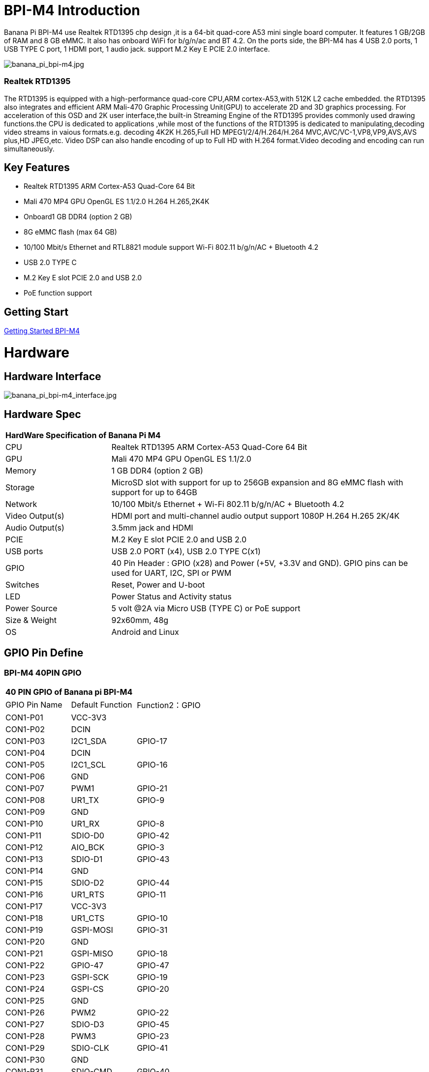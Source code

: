= BPI-M4 Introduction

Banana Pi BPI-M4 use Realtek RTD1395 chp design ,it is a 64-bit quad-core A53 mini single board computer. It features 1 GB/2GB of RAM and 8 GB eMMC. It also has onboard WiFi for b/g/n/ac and BT 4.2. On the ports side, the BPI-M4 has 4 USB 2.0 ports, 1 USB TYPE C port, 1 HDMI port, 1 audio jack. support M.2 Key E PCIE 2.0 interface.

image::/picture/banana_pi_bpi-m4.jpg[banana_pi_bpi-m4.jpg]

=== Realtek RTD1395
The RTD1395 is equipped with a high-performance quad-core CPU,ARM cortex-A53,with 512K L2 cache embedded. the RTD1395 also integrates and efficient ARM Mali-470 Graphic Processing Unit(GPU) to accelerate 2D and 3D graphics processing. For acceleration of this OSD and 2K user interface,the built-in Streaming Engine of the RTD1395 provides commonly used drawing functions.the CPU is dedicated to applications ,while most of the functions of the RTD1395 is dedicated to manipulating,decoding video streams in vaious formats.e.g. decoding 4K2K H.265,Full HD MPEG1/2/4/H.264/H.264 MVC,AVC/VC-1,VP8,VP9,AVS,AVS plus,HD JPEG,etc. Video DSP can also handle encoding of up to Full HD with H.264 format.Video decoding and encoding can run simultaneously.

== Key Features

- Realtek RTD1395 ARM Cortex-A53 Quad-Core 64 Bit
- Mali 470 MP4 GPU OpenGL ES 1.1/2.0 H.264 H.265,2K4K
- Onboard1 GB DDR4 (option 2 GB)
- 8G eMMC flash (max 64 GB)
- 10/100 Mbit/s Ethernet and RTL8821 module support Wi-Fi 802.11 b/g/n/AC + Bluetooth 4.2
- USB 2.0 TYPE C
- M.2 Key E slot PCIE 2.0 and USB 2.0
- PoE function support

== Getting Start

link:/en/BPI-M4/GettingStarted_BPI-M4[Getting Started BPI-M4]

= Hardware
== Hardware Interface

image::/picture/banana_pi_bpi-m4_interface.jpg[banana_pi_bpi-m4_interface.jpg]

== Hardware Spec

[option="header",cols="1,3"]
|=====
2+| **HardWare Specification of Banana Pi M4**
| CPU             | Realtek RTD1395 ARM Cortex-A53 Quad-Core 64 Bit
| GPU             | Mali 470 MP4 GPU OpenGL ES 1.1/2.0
| Memory          | 1 GB DDR4 (option 2 GB)
| Storage         | MicroSD slot with support for up to 256GB expansion and 8G eMMC flash with support for up to 64GB
| Network         | 10/100 Mbit/s Ethernet + Wi-Fi 802.11 b/g/n/AC + Bluetooth 4.2
| Video Output(s) | HDMI port and multi-channel audio output support 1080P H.264 H.265 2K/4K 
| Audio Output(s) | 3.5mm jack and HDMI
| PCIE            | M.2 Key E slot PCIE 2.0 and USB 2.0
| USB ports       | USB 2.0 PORT (x4), USB 2.0 TYPE C(x1)
| GPIO            | 40 Pin Header : GPIO (x28) and Power (+5V, +3.3V and GND). GPIO pins can be used for UART, I2C, SPI or PWM 
| Switches        | Reset, Power and U-boot
| LED             | Power Status and Activity status
| Power Source    | 5 volt @2A via Micro USB (TYPE C) or PoE support
| Size & Weight   | 92x60mm, 48g
| OS              | Android and Linux
|=====

== GPIO Pin Define

=== BPI-M4 40PIN GPIO

[option="header",cols="1,1,1"]
|=====
3+| **40 PIN GPIO of Banana pi BPI-M4**
| GPIO Pin Name | Default Function	| Function2：GPIO
| CON1-P01 | VCC-3V3   |        
| CON1-P02 | DCIN      |        
| CON1-P03 | I2C1_SDA  | GPIO-17
| CON1-P04 | DCIN      |        
| CON1-P05 | I2C1_SCL  | GPIO-16
| CON1-P06 | GND       |        
| CON1-P07 | PWM1      | GPIO-21
| CON1-P08 | UR1_TX    | GPIO-9 
| CON1-P09 | GND       |        
| CON1-P10 | UR1_RX    | GPIO-8 
| CON1-P11 | SDIO-D0   | GPIO-42
| CON1-P12 | AIO_BCK   | GPIO-3 
| CON1-P13 | SDIO-D1   | GPIO-43
| CON1-P14 | GND       |        
| CON1-P15 | SDIO-D2   | GPIO-44
| CON1-P16 | UR1_RTS   | GPIO-11
| CON1-P17 | VCC-3V3   |        
| CON1-P18 | UR1_CTS   | GPIO-10
| CON1-P19 | GSPI-MOSI | GPIO-31
| CON1-P20 | GND       |        
| CON1-P21 | GSPI-MISO | GPIO-18
| CON1-P22 | GPIO-47   | GPIO-47
| CON1-P23 | GSPI-SCK  | GPIO-19
| CON1-P24 | GSPI-CS   | GPIO-20
| CON1-P25 | GND       |        
| CON1-P26 | PWM2      | GPIO-22
| CON1-P27 | SDIO-D3   | GPIO-45
| CON1-P28 | PWM3      | GPIO-23
| CON1-P29 | SDIO-CLK  | GPIO-41
| CON1-P30 | GND       |        
| CON1-P31 | SDIO-CMD  | GPIO-40
| CON1-P32 | SPDIF     | GPIO-50
| CON1-P33 | AIO_CK    | GPIO-4 
| CON1-P34 | GND       |        
| CON1-P35 | AIO_LRCK  | GPIO-2 
| CON1-P36 | GPIO-53   | GPIO-53
| CON1-P37 | GPIO-34   | GPIO-34
| CON1-P38 | AI_SD     | GPIO-5 
| CON1-P39 | GND       |        
| CON1-P40 | AO_SD     | GPIO-6 
|=====

=== BPI-M4 Debug UART
The header CON2 is the UART interface. For developers of Banana Pi, this is an easy way to get the UART console output to check the system status and log message.
|=====
|CON2-P1	| GND	
|CON2-P2	| UART0-RX	
|CON2-P3	| UART0-TX
|=====
- Banana Pi BPI-M4: How to get I2C and SPI running (tutorial): https://forum.banana-pi.org/t/banana-pi-bpi-m4-how-to-get-i2c-and-spi-running-tutorial/12824/6

= Development
== Source Code

=== Linux 

TIP: Supports Banana Pi BPI-M4 (RTD1395) (Kernel 4.9.119)

Source code on github: https://github.com/BPI-SINOVOIP/BPI-M4-bsp

== Resources
TIP: Because of the Google security update some of the old links will not work if the images you want to use cannot be downloaded from the link:https://drive.google.com/drive/folders/0B_YnvHgh2rwjVjNyS2pheEtWQlk?resourcekey=0-U4TI84zIBdId7bHHjf2qKA[new link bpi-image Files]

TIP: All banana pi link:https://drive.google.com/drive/folders/0B4PAo2nW2Kfndjh6SW9MS2xKSWs?resourcekey=0-qXGFXKmd7AVy0S81OXM1RA&usp=sharing[docement(SCH file,DXF file,and doc)]

TIP: BPI-M4 schematic diagram:

Google driver: https://drive.google.com/file/d/1A6pj8Y9Ru1_qfMapIdiQnMavEs5xzN5H/view?usp=sharing

Baidu cloud: https://pan.baidu.com/s/1mnn51dwBV5uxpNheBD4vJA PIN code: t6cd

TIP: Banana Pi BPI-M4 CE,FCC,RoHS Certification: http://forum.banana-pi.org/t/banana-pi-bpi-m4-ce-fcc-rohs-certification/9520

TIP: Realtek RTD1395 chip datasheet : https://drive.google.com/file/d/1Jt8qUwEjLinMqURMftC3db0Xg9MIWIhu/view?usp=sharing

TIP: BPI-M4 DXF file download

Google driver: https://drive.google.com/file/d/1xK-DAjdjXiY7BgGcmq7x-aL5g6djznqT/view?usp=sharing

Baidu cloud : https://pan.baidu.com/s/1bSZFMJ2lD_zuQru6Lf27RQ PIN code: 6pb8

TIP: Banana Pi BPI-M4 Android 8 1 1 demo ,power by raspberry Pi PoE module:  https://www.youtube.com/watch?v=aEZ9tSJ-Oao&feature=youtu.be

TIP: Banana Pi BPI-M4 video play h264 4K under Linux with gst-launch-1.0;https://www.youtube.com/watch?v=PwdyGX3tqvo&feature=youtu.be&fbclid=IwAR3AHOgFo4I3bDRl3oLtQXFBj2NUCYBR9GJnEo3tZzpNPKhjE9eKms7JVsQ

TIP: Banana Pi BPI-M4 digital photo download: https://drive.google.com/file/d/1lD9vOhdZMqHFilTPPHY80My0biszvW8r/view?usp=sharing

TIP: BPI-M4 SBC bench test: http://forum.banana-pi.org/t/bpi-m4-sbc-bench-test/9469

TIP: Banana pi BPI-M4: m.2 extension board with nvme ssd: http://forum.banana-pi.org/t/bpi-m4-m-2-extension-board-with-nvme-ssd/11999

TIP: Banana Pi BPI-M4 Review: https://www.magazinmehatronika.com/en/banana-pi-m4-review/

TIP: BPI-M4 USB host dying (uvcvideo and usb rtl8821cu) (solution): https://forum.banana-pi.org/t/bpi-m4-usb-host-dying-uvcvideo-and-usb-rtl8821cu-solution/13210

TIP: Banana Pi BPI-M4: How to get I2C and SPI running (tutorial): https://forum.banana-pi.org/t/banana-pi-bpi-m4-how-to-get-i2c-and-spi-running-tutorial/12824

= System Image
All image link: https://drive.google.com/drive/folders/1xBxYgKM40GrBa-qfgPDD-cRrUhWBo34u

== Android


NOTE: 2020-10-20 update, Android 8.1 with kernel 4.9.119.

link:https://download.banana-pi.dev/d/3ebbfa04265d4dddb81b/?p=%2FImages%2FBPI-M4%2Fandroid8&mode=list[Download Android 8.1 image]

WARNING: IMPORTANT: Note: BPI-M4 Android8 image is only support 2GB ddr board because 1GB ddr is not stable and smooth for Android8


== Linux

=== Ubuntu


NOTE: 2020-05-18 update,Ubuntu Mate 18.04, Ubuntu Server 16.04,kernel 4.9.119.

Google Drive: https://drive.google.com/drive/folders/19xi4l9xX34r1EY3TGjs1guxnvt2qUIsr?usp=share_link

Download image: https://download.banana-pi.dev/d/3ebbfa04265d4dddb81b/?p=%2FImages%2FBPI-M4%2Flinux&mode=list

NOTE: 2019-6-18 update,Ubuntu Mate 18.04 ,Ubuntu Server 16.04 ,kernel 4.9.119.

Release ntoes: http://forum.banana-pi.org/t/bpi-m4-demo-image-release-ubuntu-mate-18-04-ubuntu-server-16-04-2019-06-18/9362

**BPI-M4/BPI-W2 Ubuntu Mate 18.04**

Fetures Map:
https://newwiki.banana-pi.org/en/BPI-M4/M4_Image_Map#_ubuntu_18_04_Mate

Google Drive : https://drive.google.com/open?id=1nPI2dy_KCW4h5korQdvj0iymHIDyxIPq

Baidu Drive : https://pan.baidu.com/s/1tB_QZ6zgmKiYstcZwn51gg PIN code：edrc

MD5 : 7409b48a46e0bbc2d0ae2e70a49bfb36

**BPI-M4/BPI-W2 Ubuntu Server 16.04**

Fetures Map: https://newwiki.banana-pi.org/en/BPI-M4/M4_Image_Map#_ubuntu_18_04_mate

Google Drive : https://drive.google.com/open?id=1G4915FPOU4pDzbI0TCFH8wWXUGmNdlkF

Baidu Drive : https://pan.baidu.com/s/1lkG6gyzn-KPbvrEhf6Q85w PIN code：5jbo

MD5 : 328706256bec238df50f9bd6ab8dfd1b

WARNING: Issue: if HDMI doesn't display, please try "ctrl + alt + F1" to change terminal then "ctrl + alt + F7" change to desktop display.


=== Debian


NOTE: 2019-08-13 update,Debian 10 buster desktop(32bit),kernel 4.9.

Release ntoes: http://forum.banana-pi.org/t/bpi-m4-bpi-w2-debian10-buster-desktop-new-demo-image-20190813/9712

Fetures Map: https://newwiki.banana-pi.org/en/BPI-M4/M4_Image_Map#_debian_10_buster

Google Drive : https://drive.google.com/open?id=1rVrZStsw2PINBhIxCzOLOtYLbtoECmEk

Baidu Drive : https://pan.baidu.com/s/1WcrBkxm5OyBLedCBwaUz6Q PIN code：e6m3

MD5 : 300b37cdfa092d72dceddd4f33825b40

WARNING: Issue: if HDMI doesn’t display, please try “ctrl + alt + F1” to change terminal then “ctrl + alt + F7” change to desktop display.

WARNING: SW2: switch to 0，if insert SD, SD start；if doesn’t insert SD，EMMC start.

NOTE: 2019-08-06 update,Debian 10 Buster Lite Demo Image,kernel 4.9.

**Debian 10 buster AArch64 (64bit)**

Fetures Map: https://newwiki.banana-pi.org/en/BPI-M4/M4_Image_Map#_debian_10_buster

Google Drive : https://drive.google.com/open?id=1QyZX5AGUpEV2OZMXz3qkB8riXROXHdx3

Baidu Drive : https://pan.baidu.com/s/1CGxGUi8rt06tHwfk134Seg PIN code :7rcz

MD5 : 5a8b1eb36b782fdd742ba746c645593d

**Debian 10 buster (32bit)**

Fetures Map: https://newwiki.banana-pi.org/en/BPI-M4/M4_Image_Map#_debian_10_buster

Google Drive : https://drive.google.com/open?id=1WJlKTMPAipYnDFqIPl_dmR76oobuO5Wd

Baidu Drive : https://pan.baidu.com/s/1lTtcMTWqE0jG_1PWGtWSqw PIN code: gny6

MD5 : a59f2e6a298237a08bb523b53372d937


=== AArch Linux

NOTE: 2019-6-19 update,AArch64 Linux Mate ,AArch linux liteOperation,kernel 4.9.119.

Google Drive : https://drive.google.com/open?id=1fsk5S4zQfo3tl97Nty_QA1uAEqgB63YK

Baidu Drive : https://pan.baidu.com/s/1GvGsfs7t018EoRIv-au1GA PIN code：o496

MD5 : d284b2326a36d2d9039fb8d7e20e2600


NOTE: AArch64 Linux Lite

Release ntoes: http://forum.banana-pi.org/t/bpi-m4-bpi-w2-demo-image-release-raspbian-9-8-stretch-aarch64-linux-mate-aarch64-linux-lite-2019-06-19/9370

Google Drive : https://drive.google.com/open?id=17V49oBoJZ18MKjSHD_LKjf1Z7qEokYn7

Baidu Drive : https://pan.baidu.com/s/1WivDWZHu_GnWOxhVOjoqIQ PIN code：uhcg

MD5 : 53bb6f8d00f8708dab96bc865eaddc5e

WARNING: Issue: if HDMI doesn't display, please try "ctrl + alt + F1" to change terminal then "ctrl + alt + F7" change to desktop display.

WARNING: SW2: switch to 0，if insert SD, SD start；if doesn't insert SD，EMMC start.

== Third part image

=== Raspbian
NOTE: 2020-05-18 update, Raspbian Stretch,Kernel 4.9.119

Google Drive: https://drive.google.com/drive/folders/19xi4l9xX34r1EY3TGjs1guxnvt2qUIsr?usp=share_link

Download image: https://download.banana-pi.dev/d/3ebbfa04265d4dddb81b/?p=%2FImages%2FBPI-M4%2Flinux&mode=list


NOTE: 2019-6-19 update,Raspbian 9.8 stretch & AArch64 Linux Mate & AArch Linux Lite Operation system with kernel 4.9.119.

Release ntoes: http://forum.banana-pi.org/t/bpi-m4-bpi-w2-demo-image-release-raspbian-9-8-stretch-aarch64-linux-mate-aarch64-linux-lite-2019-06-19/9370

Fetures Map: https://newwiki.banana-pi.org/en/BPI-M4/M4_Image_Map#_raspbian_9_8_stretch

Google Drive : https://drive.google.com/open?id=15cypBk4NKL0X8uD3Mffc__Sx05j39xCW

Baidu Drive : https://pan.baidu.com/s/1gwD5ok9XLLQa0InU_-b7EA PIN code：uuqn

MD5 : a397a9c4d078c2841f0c243c573dc9a8

WARNING: Issue: if HDMI doesn't display, please try "ctrl + alt + F1" to change terminal then "ctrl + alt + F7" change to desktop display.

WARNING: SW2: switch to 0，if insert SD, SD start；if doesn't insert SD，EMMC start.

= FAQ
- Easy to buy sample on aliexpress shop : https://pt.aliexpress.com/store/product/Banana-Pi-BPI-M4-Realtek-RTD1395-ARM-64-bit-Board/302756_33036948250.html?spm=2114.12010611.8148356.1.fcef30d9EoKVYY


= Easy to buy

WARNING: OEM&ODM, please contact: judyhuang@banana-pi.com